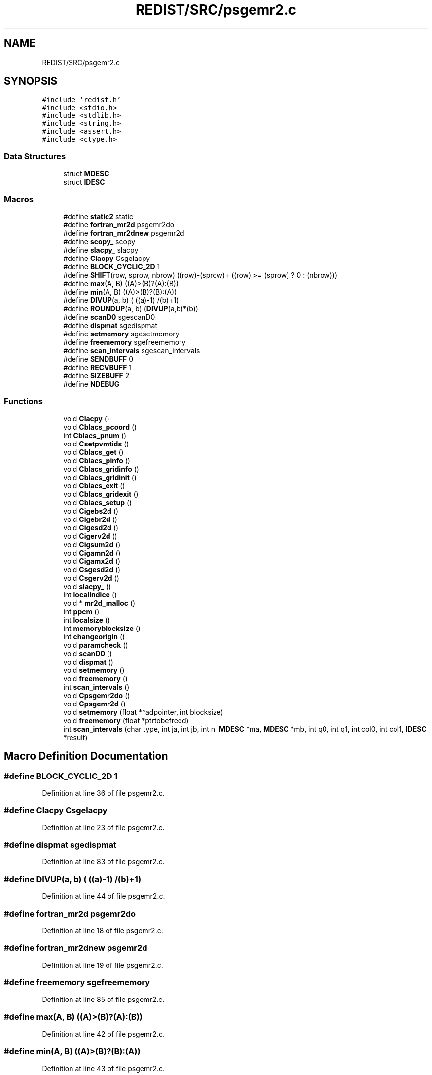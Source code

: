 .TH "REDIST/SRC/psgemr2.c" 3 "Sat Nov 16 2019" "Version 2.1" "ScaLAPACK 2.1" \" -*- nroff -*-
.ad l
.nh
.SH NAME
REDIST/SRC/psgemr2.c
.SH SYNOPSIS
.br
.PP
\fC#include 'redist\&.h'\fP
.br
\fC#include <stdio\&.h>\fP
.br
\fC#include <stdlib\&.h>\fP
.br
\fC#include <string\&.h>\fP
.br
\fC#include <assert\&.h>\fP
.br
\fC#include <ctype\&.h>\fP
.br

.SS "Data Structures"

.in +1c
.ti -1c
.RI "struct \fBMDESC\fP"
.br
.ti -1c
.RI "struct \fBIDESC\fP"
.br
.in -1c
.SS "Macros"

.in +1c
.ti -1c
.RI "#define \fBstatic2\fP   static"
.br
.ti -1c
.RI "#define \fBfortran_mr2d\fP   psgemr2do"
.br
.ti -1c
.RI "#define \fBfortran_mr2dnew\fP   psgemr2d"
.br
.ti -1c
.RI "#define \fBscopy_\fP   scopy"
.br
.ti -1c
.RI "#define \fBslacpy_\fP   slacpy"
.br
.ti -1c
.RI "#define \fBClacpy\fP   Csgelacpy"
.br
.ti -1c
.RI "#define \fBBLOCK_CYCLIC_2D\fP   1"
.br
.ti -1c
.RI "#define \fBSHIFT\fP(row,  sprow,  nbrow)   ((row)\-(sprow)+ ((row) >= (sprow) ? 0 : (nbrow)))"
.br
.ti -1c
.RI "#define \fBmax\fP(A,  B)   ((A)>(B)?(A):(B))"
.br
.ti -1c
.RI "#define \fBmin\fP(A,  B)   ((A)>(B)?(B):(A))"
.br
.ti -1c
.RI "#define \fBDIVUP\fP(a,  b)   ( ((a)\-1) /(b)+1)"
.br
.ti -1c
.RI "#define \fBROUNDUP\fP(a,  b)   (\fBDIVUP\fP(a,b)*(b))"
.br
.ti -1c
.RI "#define \fBscanD0\fP   sgescanD0"
.br
.ti -1c
.RI "#define \fBdispmat\fP   sgedispmat"
.br
.ti -1c
.RI "#define \fBsetmemory\fP   sgesetmemory"
.br
.ti -1c
.RI "#define \fBfreememory\fP   sgefreememory"
.br
.ti -1c
.RI "#define \fBscan_intervals\fP   sgescan_intervals"
.br
.ti -1c
.RI "#define \fBSENDBUFF\fP   0"
.br
.ti -1c
.RI "#define \fBRECVBUFF\fP   1"
.br
.ti -1c
.RI "#define \fBSIZEBUFF\fP   2"
.br
.ti -1c
.RI "#define \fBNDEBUG\fP"
.br
.in -1c
.SS "Functions"

.in +1c
.ti -1c
.RI "void \fBClacpy\fP ()"
.br
.ti -1c
.RI "void \fBCblacs_pcoord\fP ()"
.br
.ti -1c
.RI "int \fBCblacs_pnum\fP ()"
.br
.ti -1c
.RI "void \fBCsetpvmtids\fP ()"
.br
.ti -1c
.RI "void \fBCblacs_get\fP ()"
.br
.ti -1c
.RI "void \fBCblacs_pinfo\fP ()"
.br
.ti -1c
.RI "void \fBCblacs_gridinfo\fP ()"
.br
.ti -1c
.RI "void \fBCblacs_gridinit\fP ()"
.br
.ti -1c
.RI "void \fBCblacs_exit\fP ()"
.br
.ti -1c
.RI "void \fBCblacs_gridexit\fP ()"
.br
.ti -1c
.RI "void \fBCblacs_setup\fP ()"
.br
.ti -1c
.RI "void \fBCigebs2d\fP ()"
.br
.ti -1c
.RI "void \fBCigebr2d\fP ()"
.br
.ti -1c
.RI "void \fBCigesd2d\fP ()"
.br
.ti -1c
.RI "void \fBCigerv2d\fP ()"
.br
.ti -1c
.RI "void \fBCigsum2d\fP ()"
.br
.ti -1c
.RI "void \fBCigamn2d\fP ()"
.br
.ti -1c
.RI "void \fBCigamx2d\fP ()"
.br
.ti -1c
.RI "void \fBCsgesd2d\fP ()"
.br
.ti -1c
.RI "void \fBCsgerv2d\fP ()"
.br
.ti -1c
.RI "void \fBslacpy_\fP ()"
.br
.ti -1c
.RI "int \fBlocalindice\fP ()"
.br
.ti -1c
.RI "void * \fBmr2d_malloc\fP ()"
.br
.ti -1c
.RI "int \fBppcm\fP ()"
.br
.ti -1c
.RI "int \fBlocalsize\fP ()"
.br
.ti -1c
.RI "int \fBmemoryblocksize\fP ()"
.br
.ti -1c
.RI "int \fBchangeorigin\fP ()"
.br
.ti -1c
.RI "void \fBparamcheck\fP ()"
.br
.ti -1c
.RI "void \fBscanD0\fP ()"
.br
.ti -1c
.RI "void \fBdispmat\fP ()"
.br
.ti -1c
.RI "void \fBsetmemory\fP ()"
.br
.ti -1c
.RI "void \fBfreememory\fP ()"
.br
.ti -1c
.RI "int \fBscan_intervals\fP ()"
.br
.ti -1c
.RI "void \fBCpsgemr2do\fP ()"
.br
.ti -1c
.RI "void \fBCpsgemr2d\fP ()"
.br
.ti -1c
.RI "void \fBsetmemory\fP (float **adpointer, int blocksize)"
.br
.ti -1c
.RI "void \fBfreememory\fP (float *ptrtobefreed)"
.br
.ti -1c
.RI "int \fBscan_intervals\fP (char type, int ja, int jb, int n, \fBMDESC\fP *ma, \fBMDESC\fP *mb, int q0, int q1, int col0, int col1, \fBIDESC\fP *result)"
.br
.in -1c
.SH "Macro Definition Documentation"
.PP 
.SS "#define BLOCK_CYCLIC_2D   1"

.PP
Definition at line 36 of file psgemr2\&.c\&.
.SS "#define Clacpy   Csgelacpy"

.PP
Definition at line 23 of file psgemr2\&.c\&.
.SS "#define dispmat   sgedispmat"

.PP
Definition at line 83 of file psgemr2\&.c\&.
.SS "#define DIVUP(a, b)   ( ((a)\-1) /(b)+1)"

.PP
Definition at line 44 of file psgemr2\&.c\&.
.SS "#define fortran_mr2d   psgemr2do"

.PP
Definition at line 18 of file psgemr2\&.c\&.
.SS "#define fortran_mr2dnew   psgemr2d"

.PP
Definition at line 19 of file psgemr2\&.c\&.
.SS "#define freememory   sgefreememory"

.PP
Definition at line 85 of file psgemr2\&.c\&.
.SS "#define max(A, B)   ((A)>(B)?(A):(B))"

.PP
Definition at line 42 of file psgemr2\&.c\&.
.SS "#define min(A, B)   ((A)>(B)?(B):(A))"

.PP
Definition at line 43 of file psgemr2\&.c\&.
.SS "#define NDEBUG"

.PP
Definition at line 102 of file psgemr2\&.c\&.
.SS "#define RECVBUFF   1"

.PP
Definition at line 96 of file psgemr2\&.c\&.
.SS "#define ROUNDUP(a, b)   (\fBDIVUP\fP(a,b)*(b))"

.PP
Definition at line 45 of file psgemr2\&.c\&.
.SS "#define scan_intervals   sgescan_intervals"

.PP
Definition at line 86 of file psgemr2\&.c\&.
.SS "#define scanD0   sgescanD0"

.PP
Definition at line 82 of file psgemr2\&.c\&.
.SS "#define scopy_   scopy"

.PP
Definition at line 20 of file psgemr2\&.c\&.
.SS "#define SENDBUFF   0"

.PP
Definition at line 95 of file psgemr2\&.c\&.
.SS "#define setmemory   sgesetmemory"

.PP
Definition at line 84 of file psgemr2\&.c\&.
.SS "#define SHIFT(row, sprow, nbrow)   ((row)\-(sprow)+ ((row) >= (sprow) ? 0 : (nbrow)))"

.PP
Definition at line 41 of file psgemr2\&.c\&.
.SS "#define SIZEBUFF   2"

.PP
Definition at line 97 of file psgemr2\&.c\&.
.SS "#define slacpy_   slacpy"

.PP
Definition at line 21 of file psgemr2\&.c\&.
.SS "#define static2   static"

.PP
Definition at line 8 of file psgemr2\&.c\&.
.SH "Function Documentation"
.PP 
.SS "void Cblacs_exit ()"

.SS "void Cblacs_get ()"

.SS "void Cblacs_gridexit ()"

.SS "void Cblacs_gridinfo ()"

.SS "void Cblacs_gridinit ()"

.SS "void Cblacs_pcoord ()"

.SS "void Cblacs_pinfo ()"

.SS "int Cblacs_pnum ()"

.SS "void Cblacs_setup ()"

.SS "int changeorigin ()"

.SS "void Cigamn2d ()"

.SS "void Cigamx2d ()"

.SS "void Cigebr2d ()"

.SS "void Cigebs2d ()"

.SS "void Cigerv2d ()"

.SS "void Cigesd2d ()"

.SS "void Cigsum2d ()"

.SS "void Clacpy ()"

.SS "void Cpsgemr2d ()"

.SS "void Cpsgemr2do ()"

.SS "void Csetpvmtids ()"

.SS "void Csgerv2d ()"

.SS "void Csgesd2d ()"

.SS "void dispmat ()"

.SS "void freememory ()"

.SS "void freememory (float * ptrtobefreed)"

.PP
Definition at line 128 of file psgemr2\&.c\&.
.SS "int localindice ()"

.SS "int localsize ()"

.SS "int memoryblocksize ()"

.SS "void* mr2d_malloc ()"

.SS "void paramcheck ()"

.SS "int ppcm ()"

.SS "int scan_intervals ()"

.SS "int scan_intervals (char type, int ja, int jb, int n, \fBMDESC\fP * ma, \fBMDESC\fP * mb, int q0, int q1, int col0, int col1, \fBIDESC\fP * result)"

.PP
Definition at line 141 of file psgemr2\&.c\&.
.SS "void scanD0 ()"

.SS "void setmemory ()"

.SS "void setmemory (float ** adpointer, int blocksize)"

.PP
Definition at line 113 of file psgemr2\&.c\&.
.SS "void slacpy_ ()"

.SH "Author"
.PP 
Generated automatically by Doxygen for ScaLAPACK 2\&.1 from the source code\&.

